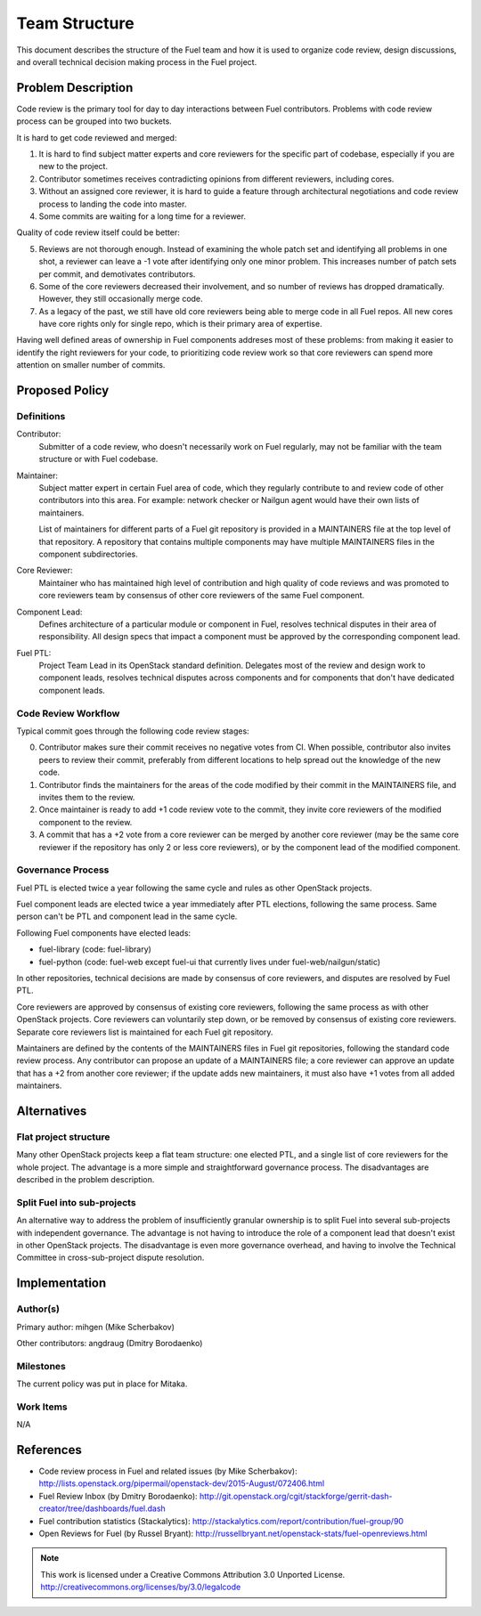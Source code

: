 ================
 Team Structure
================

This document describes the structure of the Fuel team and how it is used to
organize code review, design discussions, and overall technical decision making
process in the Fuel project.

Problem Description
===================

Code review is the primary tool for day to day interactions between Fuel
contributors. Problems with code review process can be grouped into two
buckets.

It is hard to get code reviewed and merged:

1. It is hard to find subject matter experts and core reviewers for the
   specific part of codebase, especially if you are new to the project.

2. Contributor sometimes receives contradicting opinions from different
   reviewers, including cores.

3. Without an assigned core reviewer, it is hard to guide a feature through
   architectural negotiations and code review process to landing the code into
   master.

4. Some commits are waiting for a long time for a reviewer.

Quality of code review itself could be better:

5. Reviews are not thorough enough. Instead of examining the whole patch set
   and identifying all problems in one shot, a reviewer can leave a -1 vote
   after identifying only one minor problem. This increases number of patch
   sets per commit, and demotivates contributors.

6. Some of the core reviewers decreased their involvement, and so number of
   reviews has dropped dramatically. However, they still occasionally merge
   code.

7. As a legacy of the past, we still have old core reviewers being able to
   merge code in all Fuel repos. All new cores have core rights only for single
   repo, which is their primary area of expertise.

Having well defined areas of ownership in Fuel components addreses most of
these problems: from making it easier to identify the right reviewers for your
code, to prioritizing code review work so that core reviewers can spend more
attention on smaller number of commits.

Proposed Policy
===============

Definitions
-----------

Contributor:
    Submitter of a code review, who doesn't necessarily work on Fuel regularly,
    may not be familiar with the team structure or with Fuel codebase.

Maintainer:
    Subject matter expert in certain Fuel area of code, which they regularly
    contribute to and review code of other contributors into this area. For
    example: network checker or Nailgun agent would have their own lists of
    maintainers.

    List of maintainers for different parts of a Fuel git repository is
    provided in a MAINTAINERS file at the top level of that repository. A
    repository that contains multiple components may have multiple MAINTAINERS
    files in the component subdirectories.

Core Reviewer:
    Maintainer who has maintained high level of contribution and high quality
    of code reviews and was promoted to core reviewers team by consensus of
    other core reviewers of the same Fuel component.

Component Lead:
    Defines architecture of a particular module or component in Fuel, resolves
    technical disputes in their area of responsibility. All design specs that
    impact a component must be approved by the corresponding component lead.

Fuel PTL:
    Project Team Lead in its OpenStack standard definition. Delegates most of
    the review and design work to component leads, resolves technical disputes
    across components and for components that don't have dedicated component
    leads.

Code Review Workflow
--------------------

Typical commit goes through the following code review stages:

0. Contributor makes sure their commit receives no negative votes from CI. When
   possible, contributor also invites peers to review their commit, preferably
   from different locations to help spread out the knowledge of the new code.

1. Contributor finds the maintainers for the areas of the code modified by
   their commit in the MAINTAINERS file, and invites them to the review.

2. Once maintainer is ready to add +1 code review vote to the commit, they
   invite core reviewers of the modified component to the review.

3. A commit that has a +2 vote from a core reviewer can be merged by another
   core reviewer (may be the same core reviewer if the repository has only 2 or
   less core reviewers), or by the component lead of the modified component.

Governance Process
------------------

Fuel PTL is elected twice a year following the same cycle and rules as other
OpenStack projects.

Fuel component leads are elected twice a year immediately after PTL elections,
following the same process. Same person can't be PTL and component lead in the
same cycle.

Following Fuel components have elected leads:

* fuel-library (code: fuel-library)

* fuel-python (code: fuel-web except fuel-ui that currently lives under
  fuel-web/nailgun/static)

In other repositories, technical decisions are made by consensus of core
reviewers, and disputes are resolved by Fuel PTL.

Core reviewers are approved by consensus of existing core reviewers, following
the same process as with other OpenStack projects. Core reviewers can
voluntarily step down, or be removed by consensus of existing core reviewers.
Separate core reviewers list is maintained for each Fuel git repository.

Maintainers are defined by the contents of the MAINTAINERS files in Fuel git
repositories, following the standard code review process. Any contributor can
propose an update of a MAINTAINERS file; a core reviewer can approve an update
that has a +2 from another core reviewer; if the update adds new maintainers,
it must also have +1 votes from all added maintainers.

Alternatives
============

Flat project structure
----------------------

Many other OpenStack projects keep a flat team structure: one elected PTL, and
a single list of core reviewers for the whole project. The advantage is a more
simple and straightforward governance process. The disadvantages are described
in the problem description.

Split Fuel into sub-projects
----------------------------

An alternative way to address the problem of insufficiently granular ownership
is to split Fuel into several sub-projects with independent governance. The
advantage is not having to introduce the role of a component lead that doesn't
exist in other OpenStack projects. The disadvantage is even more governance
overhead, and having to involve the Technical Committee in cross-sub-project
dispute resolution.

Implementation
==============

Author(s)
---------

Primary author: mihgen (Mike Scherbakov)

Other contributors: angdraug (Dmitry Borodaenko)

Milestones
----------

The current policy was put in place for Mitaka.

Work Items
----------

N/A

References
==========

* Code review process in Fuel and related issues (by Mike Scherbakov):
  http://lists.openstack.org/pipermail/openstack-dev/2015-August/072406.html

* Fuel Review Inbox (by Dmitry Borodaenko):
  http://git.openstack.org/cgit/stackforge/gerrit-dash-creator/tree/dashboards/fuel.dash

* Fuel contribution statistics (Stackalytics):
  http://stackalytics.com/report/contribution/fuel-group/90

* Open Reviews for Fuel (by Russel Bryant):
  http://russellbryant.net/openstack-stats/fuel-openreviews.html

.. note::

  This work is licensed under a Creative Commons Attribution 3.0
  Unported License.
  http://creativecommons.org/licenses/by/3.0/legalcode

